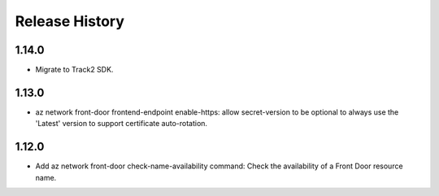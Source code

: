 .. :changelog:

Release History
===============

1.14.0
++++++
* Migrate to Track2 SDK.

1.13.0
++++++
* az network front-door frontend-endpoint enable-https: allow secret-version to be optional to always use the 'Latest' version to support certificate auto-rotation.

1.12.0
++++++
* Add az network front-door check-name-availability command: Check the availability of a Front Door resource name.